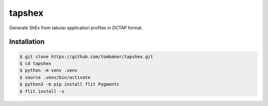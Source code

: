 tapshex
=======

Generate ShEx from tabular application profiles in DCTAP format.

Installation
------------

.. code-block:: bash

    $ git clone https://github.com/tombaker/tapshex.git
    $ cd tapshex
    $ python -m venv .venv
    $ source .venv/bin/activate
    $ python3 -m pip install flit Pygments
    $ flit install -s


